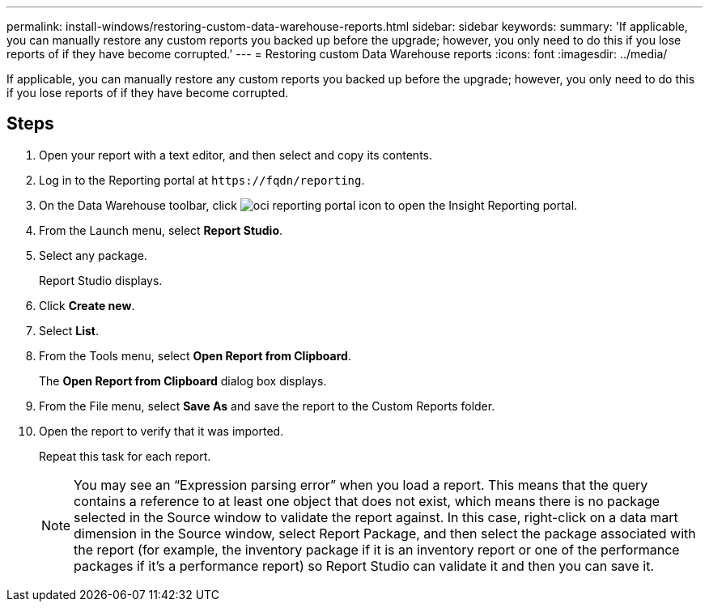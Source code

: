 ---
permalink: install-windows/restoring-custom-data-warehouse-reports.html
sidebar: sidebar
keywords: 
summary: 'If applicable, you can manually restore any custom reports you backed up before the upgrade; however, you only need to do this if you lose reports of if they have become corrupted.'
---
= Restoring custom Data Warehouse reports
:icons: font
:imagesdir: ../media/

[.lead]
If applicable, you can manually restore any custom reports you backed up before the upgrade; however, you only need to do this if you lose reports of if they have become corrupted.

== Steps

. Open your report with a text editor, and then select and copy its contents.
. Log in to the Reporting portal at `+https://fqdn/reporting+`.
. On the Data Warehouse toolbar, click image:../media/oci-reporting-portal-icon.gif[] to open the Insight Reporting portal.
. From the Launch menu, select *Report Studio*.
. Select any package.
+
Report Studio displays.

. Click *Create new*.
. Select *List*.
. From the Tools menu, select *Open Report from Clipboard*.
+
The *Open Report from Clipboard* dialog box displays.

. From the File menu, select *Save As* and save the report to the Custom Reports folder.
. Open the report to verify that it was imported.
+
Repeat this task for each report.
+
[NOTE]
====
You may see an "`Expression parsing error`" when you load a report. This means that the query contains a reference to at least one object that does not exist, which means there is no package selected in the Source window to validate the report against. In this case, right-click on a data mart dimension in the Source window, select Report Package, and then select the package associated with the report (for example, the inventory package if it is an inventory report or one of the performance packages if it's a performance report) so Report Studio can validate it and then you can save it.
====
